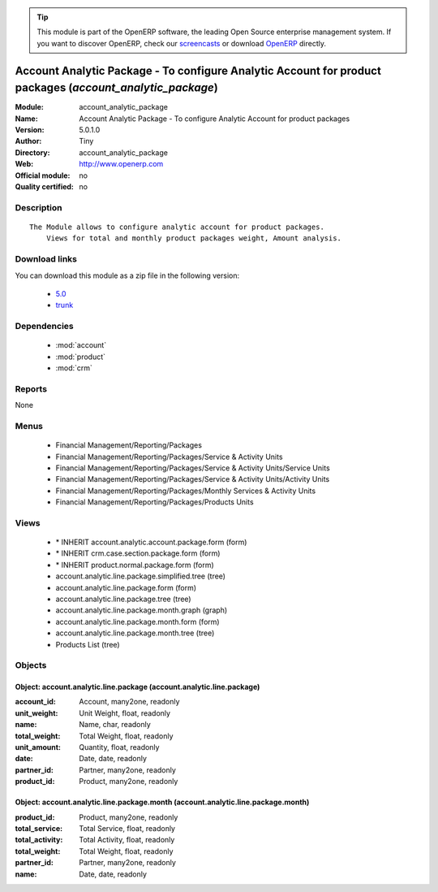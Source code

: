 
.. module:: account_analytic_package
    :synopsis: Account Analytic Package - To configure Analytic Account for product packages 
    :noindex:
.. 

.. raw:: html

      <br />
    <link rel="stylesheet" href="../_static/hide_objects_in_sidebar.css" type="text/css" />

.. tip:: This module is part of the OpenERP software, the leading Open Source 
  enterprise management system. If you want to discover OpenERP, check our 
  `screencasts <http://openerp.tv>`_ or download 
  `OpenERP <http://openerp.com>`_ directly.

.. raw:: html

    <div class="js-kit-rating" title="" permalink="" standalone="yes" path="/account_analytic_package"></div>
    <script src="http://js-kit.com/ratings.js"></script>

Account Analytic Package - To configure Analytic Account for product packages (*account_analytic_package*)
==========================================================================================================
:Module: account_analytic_package
:Name: Account Analytic Package - To configure Analytic Account for product packages
:Version: 5.0.1.0
:Author: Tiny
:Directory: account_analytic_package
:Web: http://www.openerp.com
:Official module: no
:Quality certified: no

Description
-----------

::

  The Module allows to configure analytic account for product packages.
      Views for total and monthly product packages weight, Amount analysis.

Download links
--------------

You can download this module as a zip file in the following version:

  * `5.0 <http://www.openerp.com/download/modules/5.0/account_analytic_package.zip>`_
  * `trunk <http://www.openerp.com/download/modules/trunk/account_analytic_package.zip>`_


Dependencies
------------

 * :mod:`account`
 * :mod:`product`
 * :mod:`crm`

Reports
-------

None


Menus
-------

 * Financial Management/Reporting/Packages
 * Financial Management/Reporting/Packages/Service & Activity Units
 * Financial Management/Reporting/Packages/Service & Activity Units/Service Units
 * Financial Management/Reporting/Packages/Service & Activity Units/Activity Units
 * Financial Management/Reporting/Packages/Monthly Services & Activity Units
 * Financial Management/Reporting/Packages/Products Units

Views
-----

 * \* INHERIT account.analytic.account.package.form (form)
 * \* INHERIT crm.case.section.package.form (form)
 * \* INHERIT product.normal.package.form (form)
 * account.analytic.line.package.simplified.tree (tree)
 * account.analytic.line.package.form (form)
 * account.analytic.line.package.tree (tree)
 * account.analytic.line.package.month.graph (graph)
 * account.analytic.line.package.month.form (form)
 * account.analytic.line.package.month.tree (tree)
 * Products List (tree)


Objects
-------

Object: account.analytic.line.package (account.analytic.line.package)
#####################################################################



:account_id: Account, many2one, readonly





:unit_weight: Unit Weight, float, readonly





:name: Name, char, readonly





:total_weight: Total Weight, float, readonly





:unit_amount: Quantity, float, readonly





:date: Date, date, readonly





:partner_id: Partner, many2one, readonly





:product_id: Product, many2one, readonly




Object: account.analytic.line.package.month (account.analytic.line.package.month)
#################################################################################



:product_id: Product, many2one, readonly





:total_service: Total Service, float, readonly





:total_activity: Total Activity, float, readonly





:total_weight: Total Weight, float, readonly





:partner_id: Partner, many2one, readonly





:name: Date, date, readonly


